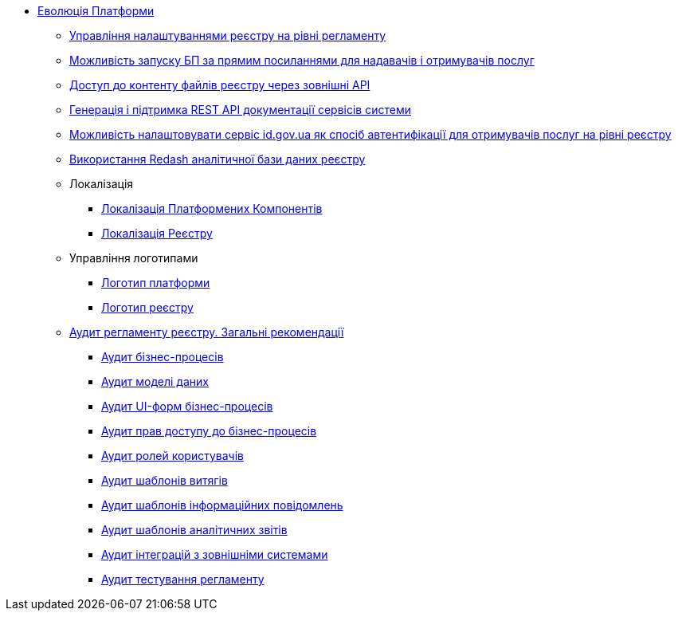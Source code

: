 *** xref:arch:architecture-workspace/platform-evolution/overview.adoc[Еволюція Платформи]
**** xref:arch:architecture-workspace/platform-evolution/registry-settings/registry-settings.adoc[Управління налаштуваннями реєстру на рівні регламенту]
**** xref:arch:architecture/registry/operational/portals/platform-evolution/bp-url.adoc[Можливість запуску БП за прямим посиланнями для надавачів і отримувачів послуг]
**** xref:arch:architecture-workspace/platform-evolution/rest-file-transfer/rest-file-transfer.adoc[Доступ до контенту файлів реєстру через зовнішні API]
**** xref:arch:architecture-workspace/platform-evolution/rest-api/rest-api.adoc[Генерація і підтримка REST API документації сервісів системи]
**** xref:arch:architecture-workspace/platform-evolution/citizen-id-gov-ua/citizen-id-gov-ua.adoc[Можливість налаштовувати сервіс id.gov.ua як спосіб автентифікації для отримувачів послуг на рівні реєстру]
**** xref:arch:architecture-workspace/platform-evolution/redas-analytical-postgres.adoc[Використання Redash аналітичної бази даних реєстру]
**** Локалізація
***** xref:arch:architecture-workspace/platform-evolution/control-plane-localization/control-plane-localization.adoc[Локалізація Платформених Компонентів]
***** xref:arch:architecture-workspace/platform-evolution/admin-portal-localization/admin-portal-localization.adoc[Локалізація Реєстру]
**** Управління логотипами
***** xref:arch:architecture-workspace/platform-evolution/platform-logo/platform-logo.adoc[Логотип платформи]
***** xref:arch:architecture-workspace/platform-evolution/registry-logo/registry-logo.adoc[Логотип реєстру]
// Інструкції по аудиту регламенту реєстру
**** xref:arch:architecture-workspace/platform-evolution/registry-audit-instruction/registry-audit-instruction.adoc[Аудит регламенту реєстру. Загальні рекомендації]
***** xref:arch:architecture-workspace/platform-evolution/registry-audit-instruction/modules/bp-audit.adoc[Аудит бізнес-процесів]
***** xref:arch:architecture-workspace/platform-evolution/registry-audit-instruction/modules/dm-audit.adoc[Аудит моделі даних]
***** xref:arch:architecture-workspace/platform-evolution/registry-audit-instruction/modules/form-audit.adoc[Аудит UI-форм бізнес-процесів]
***** xref:arch:architecture-workspace/platform-evolution/registry-audit-instruction/modules/auth-audit.adoc[Аудит прав доступу до бізнес-процесів]
***** xref:arch:architecture-workspace/platform-evolution/registry-audit-instruction/modules/role-audit.adoc[Аудит ролей користувачів]
***** xref:arch:architecture-workspace/platform-evolution/registry-audit-instruction/modules/excerpt-audit.adoc[Аудит шаблонів витягів]
***** xref:arch:architecture-workspace/platform-evolution/registry-audit-instruction/modules/notification-audit.adoc[Аудит шаблонів інформаційних повідомлень]
***** xref:arch:architecture-workspace/platform-evolution/registry-audit-instruction/modules/report-audit.adoc[Аудит шаблонів аналітичних звітів]
***** xref:arch:architecture-workspace/platform-evolution/registry-audit-instruction/modules/integration-audit.adoc[Аудит інтеграцій з зовнішніми системами]
***** xref:arch:architecture-workspace/platform-evolution/registry-audit-instruction/modules/autotest-audit.adoc[Аудит тестування регламенту]